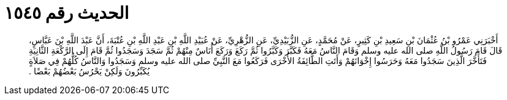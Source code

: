 
= الحديث رقم ١٥٤٥

[quote.hadith]
أَخْبَرَنِي عَمْرُو بْنُ عُثْمَانَ بْنِ سَعِيدِ بْنِ كَثِيرٍ، عَنْ مُحَمَّدٍ، عَنِ الزُّبَيْدِيِّ، عَنِ الزُّهْرِيِّ، عَنْ عُبَيْدِ اللَّهِ بْنِ عَبْدِ اللَّهِ بْنِ عُتْبَةَ، أَنَّ عَبْدَ اللَّهِ بْنَ عَبَّاسٍ، قَالَ قَامَ رَسُولُ اللَّهِ صلى الله عليه وسلم وَقَامَ النَّاسُ مَعَهُ فَكَبَّرَ وَكَبَّرُوا ثُمَّ رَكَعَ وَرَكَعَ أُنَاسٌ مِنْهُمْ ثُمَّ سَجَدَ وَسَجَدُوا ثُمَّ قَامَ إِلَى الرَّكْعَةِ الثَّانِيَةِ فَتَأَخَّرَ الَّذِينَ سَجَدُوا مَعَهُ وَحَرَسُوا إِخْوَانَهُمْ وَأَتَتِ الطَّائِفَةُ الأُخْرَى فَرَكَعُوا مَعَ النَّبِيِّ صلى الله عليه وسلم وَسَجَدُوا وَالنَّاسُ كُلُّهُمْ فِي صَلاَةٍ يُكَبِّرُونَ وَلَكِنْ يَحْرُسُ بَعْضُهُمْ بَعْضًا ‏.‏